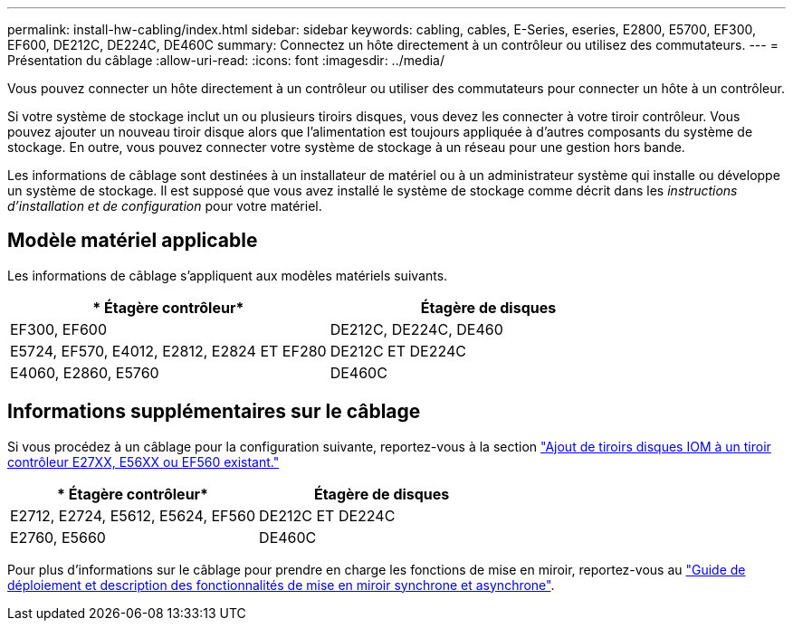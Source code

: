 ---
permalink: install-hw-cabling/index.html 
sidebar: sidebar 
keywords: cabling, cables, E-Series, eseries, E2800, E5700, EF300, EF600, DE212C, DE224C, DE460C 
summary: Connectez un hôte directement à un contrôleur ou utilisez des commutateurs. 
---
= Présentation du câblage
:allow-uri-read: 
:icons: font
:imagesdir: ../media/


[role="lead"]
Vous pouvez connecter un hôte directement à un contrôleur ou utiliser des commutateurs pour connecter un hôte à un contrôleur.

Si votre système de stockage inclut un ou plusieurs tiroirs disques, vous devez les connecter à votre tiroir contrôleur. Vous pouvez ajouter un nouveau tiroir disque alors que l'alimentation est toujours appliquée à d'autres composants du système de stockage. En outre, vous pouvez connecter votre système de stockage à un réseau pour une gestion hors bande.

Les informations de câblage sont destinées à un installateur de matériel ou à un administrateur système qui installe ou développe un système de stockage. Il est supposé que vous avez installé le système de stockage comme décrit dans les _instructions d'installation et de configuration_ pour votre matériel.



== Modèle matériel applicable

Les informations de câblage s'appliquent aux modèles matériels suivants.

|===
| * Étagère contrôleur* | *Étagère de disques* 


 a| 
EF300, EF600
 a| 
DE212C, DE224C, DE460



 a| 
E5724, EF570, E4012, E2812, E2824 ET EF280
 a| 
DE212C ET DE224C



 a| 
E4060, E2860, E5760
 a| 
DE460C

|===


== Informations supplémentaires sur le câblage

Si vous procédez à un câblage pour la configuration suivante, reportez-vous à la section https://mysupport.netapp.com/ecm/ecm_download_file/ECMLP2859057["Ajout de tiroirs disques IOM à un tiroir contrôleur E27XX, E56XX ou EF560 existant."^]

|===
| * Étagère contrôleur* | *Étagère de disques* 


 a| 
E2712, E2724, E5612, E5624, EF560
 a| 
DE212C ET DE224C



 a| 
E2760, E5660
 a| 
DE460C

|===
Pour plus d'informations sur le câblage pour prendre en charge les fonctions de mise en miroir, reportez-vous au https://www.netapp.com/pdf.html?item=/media/17133-tr4656pdf.pdf["Guide de déploiement et description des fonctionnalités de mise en miroir synchrone et asynchrone"^].
